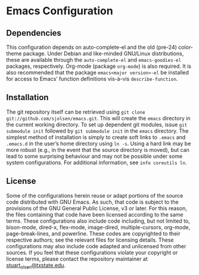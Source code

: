 * Emacs Configuration
** Dependencies
   This configuration depends on auto-complete-el and the old (pre-24) color-theme package. Under Debian and like-minded GNU/Linux distributions, these are available through the ~auto-complete-el~ and ~emacs-goodies-el~ packages, respectively. Org-mode (package ~org-mode~) is also required. It is also recommended that the package ~emacs<major version>-el~ be installed for access to Emacs’ function definitions vis-à-vis ~describe-function~.
** Installation
   The git repository itself can be retrieved using ~git clone git://github.com/sjolsen/emacs.git~. This will create the ~emacs~ directory in the current working directory. To set up dependent git modules, issue ~git submodule init~ followed by ~git submodule init~ in the ~emacs~ directory.
   The simplest method of installation is simply to create soft links to ~.emacs~ and ~.emacs.d~ in the user’s home directory using ~ln -s~. Using a hard link may be more robust (e.g., in the event that the source directory is moved), but can lead to some surprising behaviour and may not be possible under some system configurations. For additional information, see ~info coreutils ln~.
** License
   Some of the configurations herein reuse or adapt portions of the source code distributed with GNU Emacs. As such, that code is subject to the provisions of the GNU General Public License, v3 or later. For this reason, the files containing that code have been licensed according to the same terms. These configurations also include code including, but not limited to, bison-mode, dired-x, flex-mode, image-dired, multiple-cursors, org-mode, page-break-lines, and powerline. These codes are copyrighted to their respective authors; see the relevant files for licensing details.
   These configurations may also include code adapted and unlicensed from other sources. If you feel that these configurations violate your copyright or license terms, please contact the repository maintainer at [[mailto:stuart_olsen@txstate.edu][stuart_olsen@txstate.edu]].

